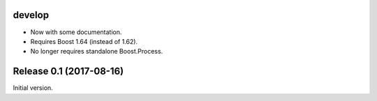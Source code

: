 develop
=======

- Now with some documentation.
- Requires Boost 1.64 (instead of 1.62).
- No longer requires standalone Boost.Process.


Release 0.1 (2017-08-16)
========================

Initial version.
